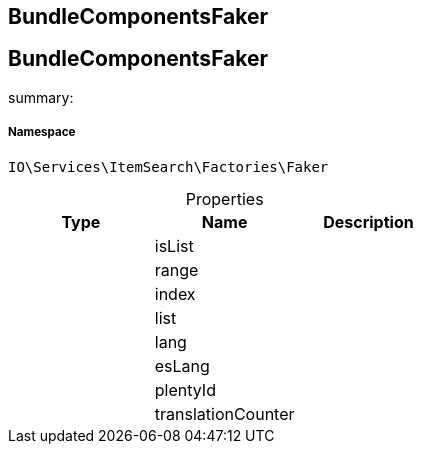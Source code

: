 :table-caption!:
:example-caption!:
:source-highlighter: prettify
:sectids!:

== BundleComponentsFaker


[[io__bundlecomponentsfaker]]
== BundleComponentsFaker

summary: 




===== Namespace

`IO\Services\ItemSearch\Factories\Faker`





.Properties
|===
|Type |Name |Description

|
    |isList
    |
|
    |range
    |
|
    |index
    |
|
    |list
    |
|
    |lang
    |
|
    |esLang
    |
|
    |plentyId
    |
|
    |translationCounter
    |
|===

